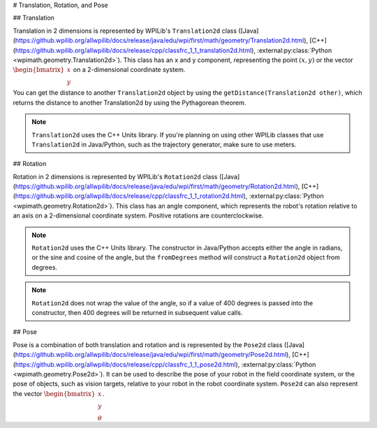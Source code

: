 # Translation, Rotation, and Pose

## Translation

Translation in 2 dimensions is represented by WPILib's ``Translation2d`` class ([Java](https://github.wpilib.org/allwpilib/docs/release/java/edu/wpi/first/math/geometry/Translation2d.html), [C++](https://github.wpilib.org/allwpilib/docs/release/cpp/classfrc_1_1_translation2d.html), :external:py:class:`Python <wpimath.geometry.Translation2d>`). This class has an x and y component, representing the point :math:`(x, y)` or the vector :math:`\begin{bmatrix}x \\ y \end{bmatrix}` on a 2-dimensional coordinate system.

You can get the distance to another ``Translation2d`` object by using the ``getDistance(Translation2d other)``, which returns the distance to another Translation2d by using the Pythagorean theorem.

.. note:: ``Translation2d`` uses the C++ Units library. If you're planning on using other WPILib classes that use ``Translation2d`` in Java/Python, such as the trajectory generator, make sure to use meters.

## Rotation

Rotation in 2 dimensions is represented by WPILib's ``Rotation2d`` class ([Java](https://github.wpilib.org/allwpilib/docs/release/java/edu/wpi/first/math/geometry/Rotation2d.html), [C++](https://github.wpilib.org/allwpilib/docs/release/cpp/classfrc_1_1_rotation2d.html), :external:py:class:`Python <wpimath.geometry.Rotation2d>`). This class has an angle component, which represents the robot's rotation relative to an axis on a 2-dimensional coordinate system. Positive rotations are counterclockwise.

.. note:: ``Rotation2d`` uses the C++ Units library. The constructor in Java/Python accepts either the angle in radians, or the sine and cosine of the angle, but the ``fromDegrees`` method will construct a ``Rotation2d`` object from degrees.

.. note:: ``Rotation2d`` does not wrap the value of the angle, so if a value of 400 degrees is passed into the constructor, then 400 degrees will be returned in subsequent value calls.

## Pose

Pose is a combination of both translation and rotation and is represented by the ``Pose2d`` class ([Java](https://github.wpilib.org/allwpilib/docs/release/java/edu/wpi/first/math/geometry/Pose2d.html), [C++](https://github.wpilib.org/allwpilib/docs/release/cpp/classfrc_1_1_pose2d.html), :external:py:class:`Python <wpimath.geometry.Pose2d>`). It can be used to describe the pose of your robot in the field coordinate system, or the pose of objects, such as vision targets, relative to your robot in the robot coordinate system. ``Pose2d`` can also represent the vector :math:`\begin{bmatrix}x \\ y \\ \theta\end{bmatrix}`.
